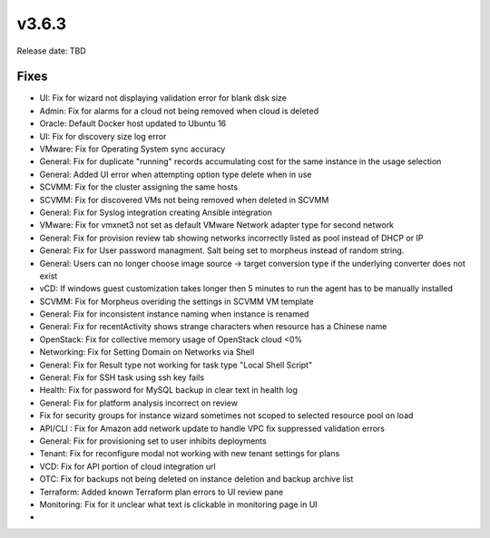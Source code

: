 v3.6.3
=======

Release date: TBD




Fixes
-----
- UI: Fix for wizard not displaying validation error for blank disk size
- Admin: Fix for alarms for a cloud not being removed when cloud is deleted
- Oracle: Default Docker host updated to Ubuntu 16
- UI: Fix for discovery size log error
- VMware: Fix for Operating System sync accuracy
- General:  Fix for duplicate "running" records accumulating cost for the same instance in the usage selection
- General: Added UI error when attempting option type delete when in use
- SCVMM: Fix for the cluster assigning the same hosts
- SCVMM: Fix for discovered VMs not being removed when deleted in SCVMM
- General: Fix for Syslog integration creating Ansible integration
- VMware: Fix for vmxnet3 not set as default VMware Network adapter type for second network
- General: Fix for provision review tab showing networks incorrectly listed as pool instead of DHCP or IP
- General: Fix for User password managment.  Salt being set to morpheus instead of random string.
- General: Users can no longer choose image source -> target conversion type if the underlying converter does not exist
- vCD: If windows guest customization takes longer then 5 minutes to run the agent has to be manually installed
- SCVMM: Fix for Morpheus overiding the settings in SCVMM VM template
- General: Fix for inconsistent instance naming when instance is renamed
- General: Fix for recentActivity shows strange characters when resource has a Chinese name
- OpenStack: Fix for collective memory usage of OpenStack cloud <0%
- Networking: Fix for Setting Domain on Networks via Shell
- General:  Fix for Result type not working for task type "Local Shell Script"
- General: Fix for SSH task using ssh key fails
- Health: Fix for password for MySQL backup in clear text in health log
- General: Fix for platform analysis incorrect on review
- Fix for security groups for instance wizard sometimes not scoped to selected resource pool on load
- API/CLI : Fix for Amazon add network update to handle VPC fix suppressed validation errors
- General: Fix for provisioning set to user inhibits deployments
- Tenant:  Fix for reconfigure modal not working with new tenant settings for plans
- VCD: Fix for API portion of cloud integration url
- OTC: Fix for backups not being deleted on instance deletion and backup archive list
- Terraform:  Added known Terraform plan errors to UI review pane
- Monitoring:  Fix for it unclear what text is clickable in monitoring page in UI
-
